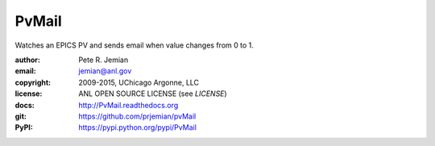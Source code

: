 PvMail
######

Watches an EPICS PV and sends email when value changes from 0 to 1.  

:author:    Pete R. Jemian
:email:     jemian@anl.gov
:copyright: 2009-2015, UChicago Argonne, LLC
:license:   ANL OPEN SOURCE LICENSE (see *LICENSE*)
:docs:      http://PvMail.readthedocs.org
:git:       https://github.com/prjemian/pvMail
:PyPI:      https://pypi.python.org/pypi/PvMail 
